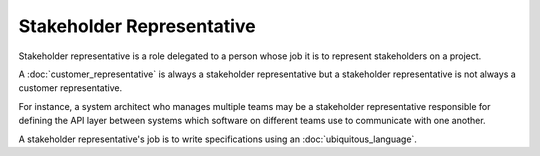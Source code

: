 Stakeholder Representative
==========================

Stakeholder representative is a role delegated to a person whose job it is
to represent stakeholders on a project.

A :doc:`customer_representative` is always a stakeholder representative but a
stakeholder representative is not always a customer representative.

For instance, a system architect who manages multiple teams may be a stakeholder
representative responsible for defining the API layer between systems which
software on different teams use to communicate with one another.

A stakeholder representative's job is to write specifications using an
:doc:`ubiquitous_language`.
